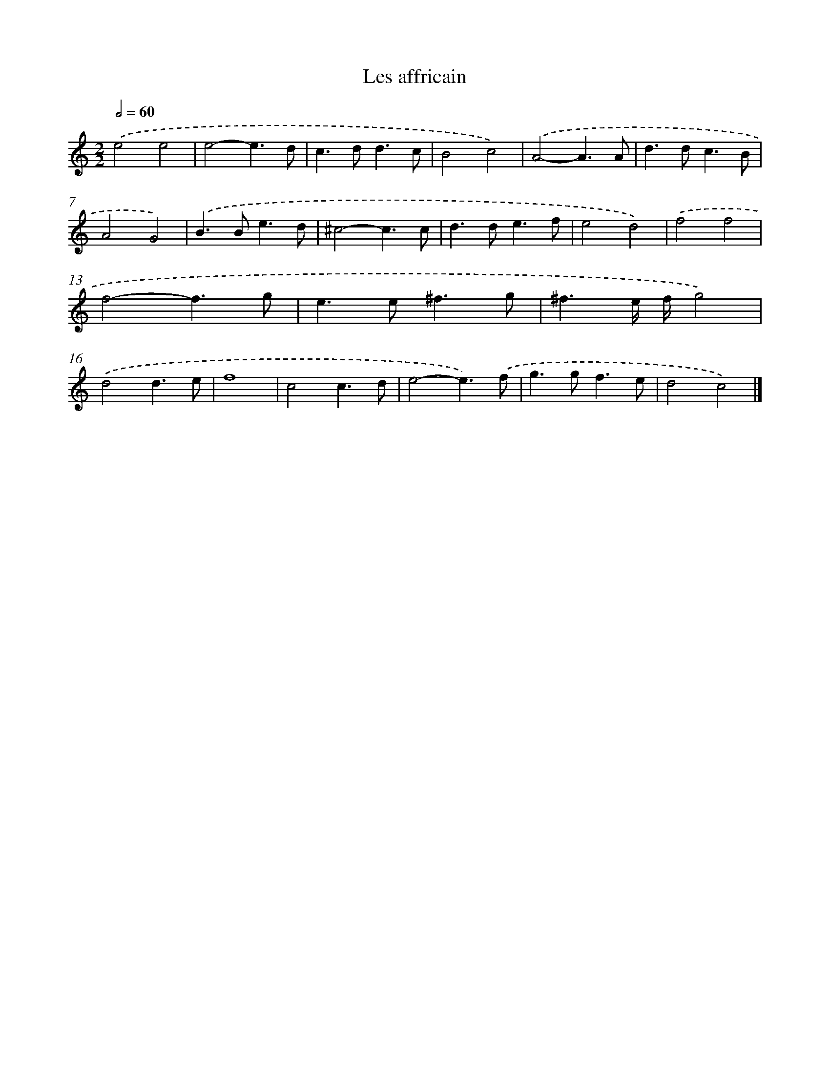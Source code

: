 X: 17094
T: Les affricain
%%abc-version 2.0
%%abcx-abcm2ps-target-version 5.9.1 (29 Sep 2008)
%%abc-creator hum2abc beta
%%abcx-conversion-date 2018/11/01 14:38:09
%%humdrum-veritas 3954789021
%%humdrum-veritas-data 3432634090
%%continueall 1
%%barnumbers 0
L: 1/4
M: 2/2
Q: 1/2=60
K: C clef=treble
.('e2e2 |
e2-e3/d/ |
c>dd3/c/ |
B2c2) |
.('A2-A3/A/ |
d>dc3/B/ |
A2G2) |
.('B>Be3/d/ |
^c2-c3/c/ |
d>de3/f/ |
e2d2) |
.('f2f2 |
f2-f3/g/ |
e>e^f3/g/ |
^f3/e// f//g2) |
.('d2d3/e/ |
f4 |
c2c3/d/ |
e2-e3/).('f/ |
g>gf3/e/ |
d2c2) |]
